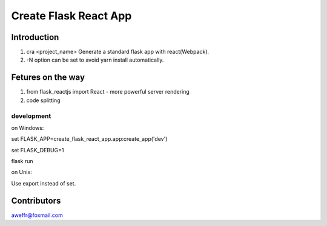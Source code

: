 ======================
Create Flask React App
======================

Introduction
============

1. cra <project_name> Generate a standard flask app with react(Webpack).
2. -N option can be set to avoid yarn install automatically.

Fetures on the way
==================

1. from flask_reactjs import React - more powerful server rendering
2. code splitting


development
-----------

on Windows:

set FLASK_APP=create_flask_react_app.app:create_app('dev')

set FLASK_DEBUG=1

flask run

on Unix:

Use export instead of set.


Contributors
============

aweffr@foxmail.com

